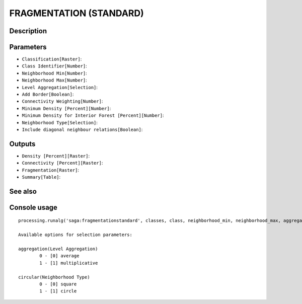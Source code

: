 FRAGMENTATION (STANDARD)
========================

Description
-----------

Parameters
----------

- ``Classification[Raster]``:
- ``Class Identifier[Number]``:
- ``Neighborhood Min[Number]``:
- ``Neighborhood Max[Number]``:
- ``Level Aggregation[Selection]``:
- ``Add Border[Boolean]``:
- ``Connectivity Weighting[Number]``:
- ``Minimum Density [Percent][Number]``:
- ``Minimum Density for Interior Forest [Percent][Number]``:
- ``Neighborhood Type[Selection]``:
- ``Include diagonal neighbour relations[Boolean]``:

Outputs
-------

- ``Density [Percent][Raster]``:
- ``Connectivity [Percent][Raster]``:
- ``Fragmentation[Raster]``:
- ``Summary[Table]``:

See also
---------


Console usage
-------------


::

	processing.runalg('saga:fragmentationstandard', classes, class, neighborhood_min, neighborhood_max, aggregation, border, weight, density_min, density_int, circular, diagonal, density, connectivity, fragmentation, fragstats)

	Available options for selection parameters:

	aggregation(Level Aggregation)
		0 - [0] average
		1 - [1] multiplicative

	circular(Neighborhood Type)
		0 - [0] square
		1 - [1] circle
